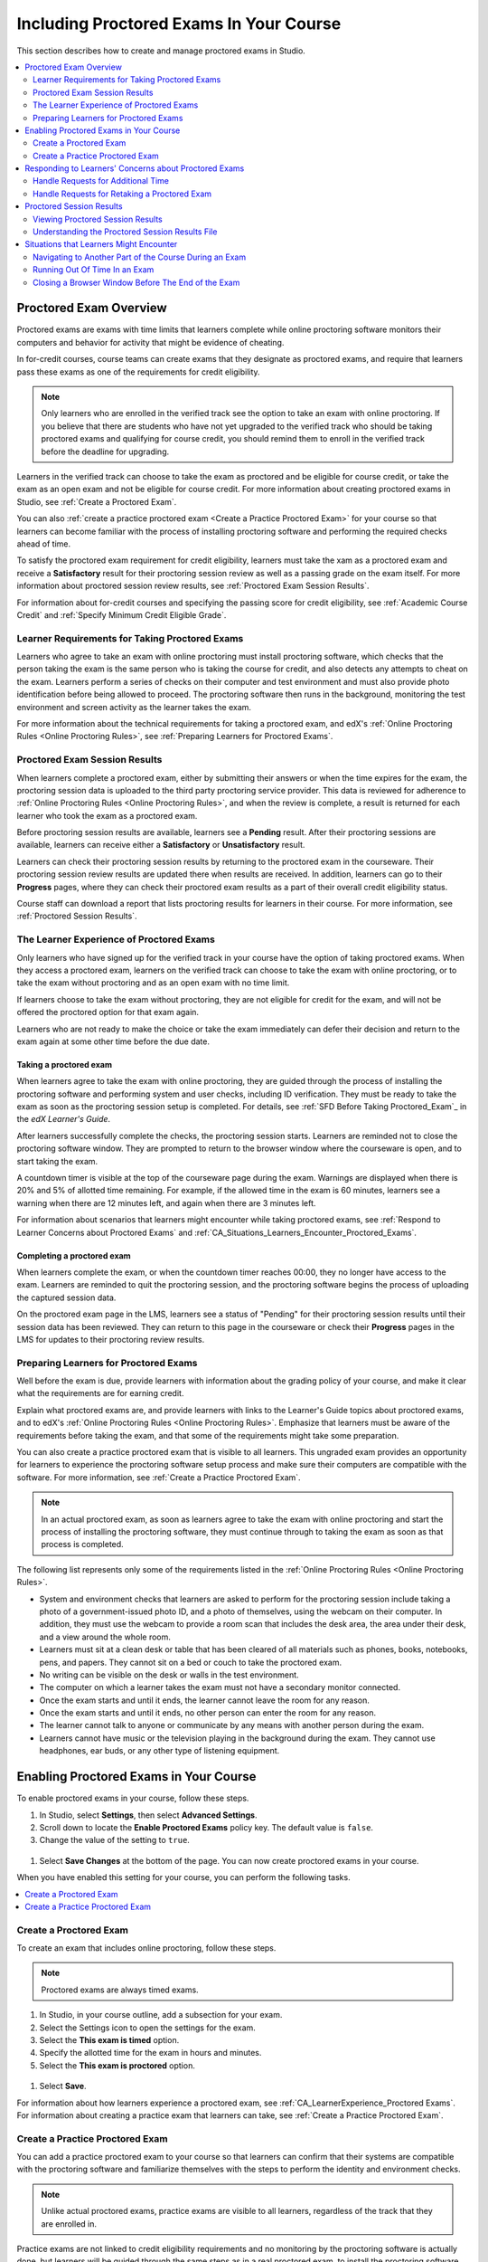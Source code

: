 .. _CA_ProctoredExams:

##########################################
Including Proctored Exams In Your Course
##########################################

This section describes how to create and manage proctored exams in Studio.

.. contents::
 :local:
 :depth: 2

.. _CA_ProctoredExams_Overview:

****************************
Proctored Exam Overview
****************************

Proctored exams are exams with time limits that learners complete while online
proctoring software monitors their computers and behavior for activity that
might be evidence of cheating.

In for-credit courses, course teams can create exams that they designate as
proctored exams, and require that learners pass these exams as one of the
requirements for credit eligibility.

.. note:: Only learners who are enrolled in the verified track see the option
   to take an exam with online proctoring. If you believe that there are
   students who have not yet upgraded to the verified track who should be
   taking proctored exams and qualifying for course credit, you should remind
   them to enroll in the verified track before the deadline for upgrading.

Learners in the verified track can choose to take the exam as proctored and be
eligible for course credit, or take the exam as an open exam and not be
eligible for course credit. For more information about creating proctored
exams in Studio, see :ref:`Create a Proctored Exam`.

You can also :ref:`create a practice proctored exam <Create a Practice
Proctored Exam>` for your course so that learners can become familiar with the
process of installing proctoring software and performing the required checks
ahead of time.

To satisfy the proctored exam requirement for credit eligibility, learners
must take the xam as a proctored exam and receive a **Satisfactory** result
for their proctoring session review as well as a passing grade on the exam
itself. For more information about proctored session review results, see
:ref:`Proctored Exam Session Results`.

For information about for-credit courses and specifying the passing score for
credit eligibility, see :ref:`Academic Course Credit` and :ref:`Specify
Minimum Credit Eligible Grade`.


=====================================================
Learner Requirements for Taking Proctored Exams
=====================================================

Learners who agree to take an exam with online proctoring must install
proctoring software, which checks that the person taking the exam is the same
person who is taking the course for credit, and also detects any attempts to
cheat on the exam. Learners perform a series of checks on their computer and
test environment and must also provide photo identification before being
allowed to proceed. The proctoring software then runs in the background,
monitoring the test environment and screen activity as the learner takes the
exam.

For more information about the technical requirements for taking a proctored
exam, and edX's :ref:`Online Proctoring Rules <Online Proctoring Rules>`, see
:ref:`Preparing Learners for Proctored Exams`.


.. _Proctored Exam Session Results:

===============================
Proctored Exam Session Results
===============================

When learners complete a proctored exam, either by submitting their answers or
when the time expires for the exam, the proctoring session data is uploaded to
the third party proctoring service provider. This data is reviewed for
adherence to :ref:`Online Proctoring Rules <Online Proctoring Rules>`, and
when the review is complete, a result is returned for each learner who took
the exam as a proctored exam.

Before proctoring session results are available, learners see a **Pending**
result. After their proctoring sessions are available, learners can receive
either a **Satisfactory** or **Unsatisfactory** result.

Learners can check their proctoring session results by returning to the
proctored exam in the courseware. Their proctoring session review results are
updated there when results are received. In addition, learners can go to their
**Progress** pages, where they can check their proctored exam results as a
part of their overall credit eligibility status.

Course staff can download a report that lists proctoring results for learners
in their course. For more information, see :ref:`Proctored Session Results`.


.. _CA_LearnerExperience_Proctored Exams:

==============================================
The Learner Experience of Proctored Exams
==============================================

Only learners who have signed up for the verified track in your course have
the option of taking proctored exams. When they access a proctored exam,
learners on the verified track can choose to take the exam with online
proctoring, or to take the exam without proctoring and as an open exam with no
time limit.

If learners choose to take the exam without proctoring, they are not eligible
for credit for the exam, and will not be offered the proctored option for that
exam again.

Learners who are not ready to make the choice or take the exam immediately can
defer their decision and return to the exam again at some other time before
the due date.

.. Question for Griff or Julia 

.. Do we want to give advice to course staff about planning an adequate due date?  e.g. allow more time than normal for allow proctoring results to come back? Allow time for administrative tasks, especially as edX support needs to be involved in creating extra time allowances. Course staff need to allow enough time to get confirmations back from Support and also to notify students. If resolution of any technical difficulty disputes is needed, students also need adequate time to retake the exam.


Taking a proctored exam
+++++++++++++++++++++++++++++++++

When learners agree to take the exam with online proctoring, they are guided
through the process of installing the proctoring software and performing
system and user checks, including ID verification. They must be ready to take
the exam as soon as the proctoring session setup is completed. For details,
see :ref:`SFD Before Taking Proctored_Exam`_ in the *edX Learner's Guide*.

After learners successfully complete the checks, the proctoring session starts.
Learners are reminded not to close the proctoring software window. They are
prompted to return to the browser window where the courseware is open, and to
start taking the exam.

A countdown timer is visible at the top of the courseware page during the
exam. Warnings are displayed when there is 20% and 5% of allotted time
remaining. For example, if the allowed time in the exam is 60 minutes,
learners see a warning when there are 12 minutes left, and again when there
are 3 minutes left.

For information about scenarios that learners might encounter while taking
proctored exams, see :ref:`Respond to Learner Concerns about Proctored Exams`
and :ref:`CA_Situations_Learners_Encounter_Proctored_Exams`.


Completing a proctored exam
+++++++++++++++++++++++++++++++++

When learners complete the exam, or when the countdown timer reaches 00:00,
they no longer have access to the exam. Learners are reminded to quit the
proctoring session, and the proctoring software begins the process of
uploading the captured session data.

On the proctored exam page in the LMS, learners see a status of "Pending" for
their proctoring session results until their session data has been reviewed.
They can return to this page in the courseware or check their **Progress**
pages in the LMS for updates to their proctoring review results.



.. _Preparing Learners for Proctored Exams:

====================================================
Preparing Learners for Proctored Exams
====================================================

Well before the exam is due, provide learners with information about the
grading policy of your course, and make it clear what the requirements are for
earning credit.

Explain what proctored exams are, and provide learners with links to the
Learner's Guide topics about proctored exams, and to edX's :ref:`Online
Proctoring Rules <Online Proctoring Rules>`. Emphasize that learners must be
aware of the requirements before taking the exam, and that some of the
requirements might take some preparation.

You can also create a practice proctored exam that is visible to all learners.
This ungraded exam provides an opportunity for learners to experience the
proctoring software setup process and make sure their computers are compatible
with the software. For more information, see :ref:`Create a Practice Proctored
Exam`.

.. note:: In an actual proctored exam, as soon as learners agree to take the
   exam with online proctoring and start the process of installing the
   proctoring software, they must continue through to taking the exam as soon
   as that process is completed.

The following list represents only some of the requirements listed in the
:ref:`Online Proctoring Rules <Online Proctoring Rules>`.

* System and environment checks that learners are asked to perform for the
  proctoring session include taking a photo of a government-issued photo ID,
  and a photo of themselves, using the webcam on their computer. In addition,
  they must use the webcam to provide a room scan that includes the desk area,
  the area under their desk, and a view around the whole room.

* Learners must sit at a clean desk or table that has been cleared of all
  materials such as phones, books, notebooks, pens, and papers. They cannot
  sit on a bed or couch to take the proctored exam.

* No writing can be visible on the desk or walls in the test environment.

* The computer on which a learner takes the exam must not have a secondary
  monitor connected.

* Once the exam starts and until it ends, the learner cannot leave the room
  for any reason.

* Once the exam starts and until it ends, no other person can enter the room
  for any reason.

* The learner cannot talk to anyone or communicate by any means with another
  person during the exam.

* Learners cannot have music or the television playing in the background during
  the exam. They cannot use headphones, ear buds, or any other type of
  listening equipment.


.. _Enabling Timed or Proctored Exams:

**************************************************
Enabling Proctored Exams in Your Course
**************************************************


To enable proctored exams in your course, follow these steps.

#. In Studio, select **Settings**, then select **Advanced Settings**.

#. Scroll down to locate the **Enable Proctored Exams** policy key. The
   default value is ``false``.

#. Change the value of the setting to ``true``.

  .. image:: ../../../../shared/building_and_running_chapters/Images/Proctoring_AdvancedSetting.png
     :alt: The "Enable Timed and Proctored Exams" advanced setting with a value of "true".
     :width: 500

#. Select **Save Changes** at the bottom of the page. You can now create
   proctored exams in your course.

When you have enabled this setting for your course, you can perform the
following tasks.

.. contents::
 :local:
 :depth: 1


.. _Create a Proctored Exam:

=================================
Create a Proctored Exam
=================================

To create an exam that includes online proctoring, follow these steps.

.. note:: Proctored exams are always timed exams.

#. In Studio, in your course outline, add a subsection for your exam.

#. Select the Settings icon to open the settings for the exam.

#. Select the **This exam is timed** option.

#. Specify the allotted time for the exam in hours and minutes.

#. Select the **This exam is proctored** option.

  .. image:: ../../../../shared/building_and_running_chapters/Images/Proctoring_StudioSetProctoredExam.png
     :alt: The Studio subsection settings dialog showing selections for a timed and proctored final exam. 
     :width: 600

#. Select **Save**.

For information about how learners experience a proctored exam, see
:ref:`CA_LearnerExperience_Proctored Exams`. For information about creating a
practice exam that learners can take, see :ref:`Create a Practice Proctored
Exam`.


.. _Create a Practice Proctored Exam:

===================================
Create a Practice Proctored Exam
===================================

You can add a practice proctored exam to your course so that learners can
confirm that their systems are compatible with the proctoring software and
familiarize themselves with the steps to perform the identity and environment
checks. 

.. note:: Unlike actual proctored exams, practice exams are visible to all
   learners, regardless of the track that they are enrolled in.

Practice exams are not linked to credit eligibility requirements and
no monitoring by the proctoring software is actually done, but learners will
be guided through the same steps as in a real proctored exam, to install the
proctoring software, perform the identify checks and room scan. 

Learners who have performed the proctoring software installation for a
practice exam are required to perform the same installation step when they
prepare to take an actual proctored exam, to ensure that they are using the
latest version of the proctoring software.


To create a practice exam, follow these steps.

.. note:: Make sure you create the practice exam as an ungraded exam.

#. In Studio, in your course outline, add a subsection for the practice exam. 

#. Give a name to the exam that clearly identifies it as a practice exam.

#. Select the Settings icon to open the settings for the exam.

#. Make sure the exam is specified as **Not Graded**.

#. Select the **This exam is timed** option.

#. Specify the allotted time for the exam in hours and minutes.

   For a practice exam, edX recommends that you specify a relatively short
   duration that is appropriate for the number of example problems you
   include.

#. Select the **This exam is proctored** option.   

#. Select the **This exam is a practice exam** option.

  .. image:: ../../../../shared/building_and_running_chapters/Images/Proctoring_StudioSetPracticeExam.png
     :alt: The Studio subsection settings dialog, showing settings for an ungraded practice proctored exam.
     :width: 600

#. Select **Save**.

#. Optionally, add a text component to the exam to provide learners with
   information about the proctored exam in your course. You might also want to
   add a few dummy questions to the exam.

The practice exam is added to the courseware, and is visible to all learners
regardless of their enrollment track. 


.. _Respond to Learner Concerns about Proctored Exams:

**********************************************************
Responding to Learners' Concerns about Proctored Exams
**********************************************************

In addition to questions that can be answered in the FAQs on edx.org, or by
the :ref:`Online Proctoring Rules <Online Proctoring Rules>`, situations might
arise that require an action by edX Support.

.. contents::
 :local:
 :depth: 1


.. _Requests for Additional Time:

===================================
Handle Requests for Additional Time 
===================================

In some situations, for example to accommodate learners with disabilities,
additional time allowances can be provided for specific students. Consult with
your organization's Disability Services resources to decide whether and how a
learner with specific needs can be accommodated for a timed exam.

If it is confirmed that additional time should be allowed for a specific
student to take the exam, follow these steps.

#. Contact edX Support to ask them to set up a time allowance for the learner.

#. Provide edX Support with the learner's username or email address, and the
   amount of additional time that this learner should be allowed to complete
   the exam.

#. When the allowance has been set up, let the learner know their adjusted
   allowed time for the exam.

   When this learner starts taking the exam, the exam timer takes into account
   the adjusted time.


.. _Requests for Retaking a Proctored Exam:

=====================================================
Handle Requests for Retaking a Proctored Exam
=====================================================

Course teams might have to manage situations where learners experienced
technical difficulties with online proctoring, or other reasons for requesting
a chance to retake a proctored exam. 

.. note:: Deleting a learner's exam attempt clears all submitted answers, and
   the learner experiences the exam as if for the first time, including making
   the choice to take the exam with online proctoring, obtaining an exam code,
   going through the proctoring software setup, and so on.

If a learner's request for retaking a proctored exam is valid, and you want to
delete the record of their exam attempt so that they can retake the exam,
follow these steps.

#. Contact edX Support to ask them to delete the exam attempt for the learner.

#. Provide edX Support with the learner's username or email address.

#. When the exam attempt has been deleted, let the learner know that they can
   retake the exam.


.. _Proctored Session Results:

******************************
Proctored Session Results
******************************

The proctoring software monitors both the screen activity and webcam view of
learners. When learners complete a proctored exam, their proctoring session
data is uploaded for review by the proctoring service provider. Reviewers
apply defined criteria including the :ref:`Online Proctoring Rules <Online
Proctoring Rules>` to decide whether any observed behavior should be flagged.

Two results are possible for proctoring session reviews.

*  **Satisfactory** - the learner has passed the proctoring review.

*  **Unsatisfactory** - Some suspicious activity has been observed. The
   learner has not passed the proctoring review.

Some learner behavior that is listed in the Online Proctoring Rules is
discouraged but does not impact the integrity of the exam. Violations in
these cases might be flagged but learners with such flags can still receive a
**Satisfactory** result. For example, a learner is discouraged from playing music
or having a TV on in the background while they take their exam, but if their
session recording shows such behavior, it is still possible for them to
receive a **Satisfactory** result for their proctoring session results, as long as
there are no instances of suspicious activity that do seem to indicate
cheating.

Activities that would cause learners to fail their proctoring session review
include not providing a photo ID, using a second computer during the proctored
exam, appearing to read the exam to another person in the room, displaying
nudity or explicit materials or browsing adult-based content. If there is even
one instance of such activity, learners receive an **Unsatisfactory** result
for their proctoring session.


.. _Viewing Proctored Session Results:

=================================
Viewing Proctored Session Results
=================================

At any time after learners have taken the proctored exam in your course, you
can download a .CSV file that displays the status of the proctoring session
for participating learners.

.. note:: The Proctored Session Results report only shows the result of
   reviews of the proctored sessions. These results are separate from the
   learners' grades on the exam.

To generate and download a file of proctoring session results, follow these
steps.

.. important:: Because the proctoring session results file contains
   confidential, personally identifiable data which might be subject to the
   Family Educational Rights and Privacy Act (FERPA), be sure to follow your
   institution's data stewardship policies when you open or save this file.

#. View the live version of your course.

#. In the LMS, select **Instructor**, then select **Data Download**.

#. Select **Generate Proctored Exam Results Report**.

  .. image:: ../../../../shared/building_and_running_chapters/Images/Proctoring_GenerateCSVExamResults.png
     :alt: The "Generate Proctored Exam Results Report" button in the LMS. 
     :width: 400

   A status message indicates that the report generation process is in
   progress. This process can take some time to complete, but you can navigate
   away from this page and do other work while it runs.

4. To check the progress of the report generation, reload the page in your
   browser and scroll down to the **Pending Tasks** section. The status of active
   tasks is shown in the table.

   When the report is complete, a linked .csv file name becomes available
   above the **Pending Tasks** section. File names are in the format
   ``{course_id}_proctored_exam_results_report_{datetime}.csv``. The most
   recently generated reports appear at the top of the list.

5. To open or save a report file, locate and click the link for the report you
   requested.

     .. image:: ../../../../shared/building_and_running_chapters/Images/Proctoring_CSVExamResultsLink.png
     :alt: The link for a generated proctored exam results report in the instructor dashboard. 
     :width: 600

   You can open .csv files in a spreadsheet application to sort, graph, and
   compare data.

.. note:: To prevent the accidental distribution of learner data, you can
   download exam result report files only by clicking the links on this page.
   Do not copy these links for reuse elsewhere, as they expire within 5
   minutes. The links on this page also expire if the page is open for more
   than 5 minutes. If necessary, refresh the page to generate new links.


.. _Proctored Session Results File:

=================================================
Understanding the Proctored Session Results File
=================================================

The .CSV file that you can download to view the status and results of
learners' proctoring sessions contains the following fields.

.. Chris Are these columns in the report finalized? I think you mentioned that some of these might be removed.

.. Chris Questions marks in the table indicate where I'm not sure of some column descriptions. 

.. list-table::
   :widths: 30 55
   :header-rows: 1

   * - Column
     - Description
   * - Created
     - The date and time that the learner agreed to take the exam as proctored
       and was assigned an exam code
   * - Modified
     - ?
   * - Started At
     - The date and time that the learner started to take the proctored exam.
   * - Exam Name
     - The name of the proctored exam in the courseware.
   * - User/Email
     - The username or email address that identifies the learner taking the
       proctored exam.
   * - Completed At
     - The date and time that the learner completed the proctored exam.
   * - External ID
     - ?
   * - Allowed Time
     - The time in hours and minutes (?) that this learner was allowed to
       complete the exam.
   * - Status
     - The status of the proctoring session review. Possible values are
       ``created``, ``ready to start``, ``started``, ``timed out``,
       ``completed``, ``submitted``, ``verified``, ``rejected``, and
       ``error``. For an explanation of each status, see the table below.
   * - Attempt Code   
     - The unique code that was assigned to this learner for the proctored exam.
   * - Is Sample Attempt  
     - Indicates whether this exam attempt was for a practice exam.
   * - Last Poll Time
     - ?
   * - Last Poll IP Address
     - ?    

The following table describes the possible values in the Status column.

.. list-table::
   :widths: 30 55
   :header-rows: 1

   * - Value in the Status column
     - Description
   * - Created
     - The exam attempt record has been created, but the exam has not yet been
       started.
   * - Ready to Start
     - The exam attempt record has been created. The learner still needs to
       start the  exam.
   * - Started
     - The learner has started the proctored exam.
   * - Timed Out
     - The proctored exam has timed out.
   * - Completed
     - The learner has completed the proctored exam.
   * - Submitted
     - The learner has completed the proctored exam and results have been
       submitted for review.
   * - Satisfactory
     - The proctoring session review has been completed, and has passed.
   * - Unsatisfactory
     - The proctoring session review has been completed, and has not passed.
   * - Error
     - The exam is believed to be in error.


.. _CA_Situations_Learners_Encounter_Proctored_Exams:

**********************************************************
Situations that Learners Might Encounter
**********************************************************

This section provides information about scenarios that learners might
encounter while they take proctored exams. In general, course teams will have
to decide how to proceed on a case by case basis.

=========================================================
Navigating to Another Part of the Course During an Exam
=========================================================

While they are taking a proctored exam, learners can navigate (using the same
browser session) to other parts of your course.

.. note:: It is a violation of edX's Online Proctoring Rules for learners to
   navigate to websites other than edX.org during the proctored exam.

If learners navigate to other parts of your course, they see an alert message
indicating that the timer on their exam continues to count down. When learners
return to the exam, they resume where they left the exam. The timer has been
continuing to count down during the learner's time away from the exam.


==========================================
Running Out Of Time In an Exam
==========================================

If the timer reaches 00.00 before a learner has completed the exam, the exam
ends, and all answers that the learner has submitted up to that point in time
are submitted for grading. 

The proctoring software detects that the edX exam has ended, and prompts
learners to confirm that they want to quit their proctoring session. Learners
must go back to the proctoring software and confirm that they are quitting, so
that the proctoring session ends and the proctoring session data is uploaded
for review.


=======================================================
Closing a Browser Window Before The End of the Exam
=======================================================

Several situations might arise during the exam. This section describes the
result of each of these situations.

In some cases, course team members will have to decide whether the exam
results that were obtained are valid, or whether the exam attempt should be
cleared and the learner given an opportunity to retake the exam. For more
information, see :ref:`Requests for Retaking a Proctored Exam`.


The Proctoring Software Terminates Unexpectedly
+++++++++++++++++++++++++++++++++++++++++++++++++++

If the proctoring software crashes, the LMS alerts learners and stops the
exam. Learners should contact edX Support in this situation.


The edX Browser Terminates Unexpectedly
+++++++++++++++++++++++++++++++++++++++++++++++++++

If the browser in which the edX exam is running crashes, the exam timer for
each learner continues to run. Learners can reopen their exam in a new browser
window and continue their exam, but they will have lost time while the browser
was closed.

.. Question for Chris: how does the proctoring software view such a break in taking the exam?


Learners Close the Proctoring Software Window
+++++++++++++++++++++++++++++++++++++++++++++++

If learners close their proctoring software windows before they have completed
a proctored exam, they see alert messages warning them that they are ending
their exam. If they continue to close the proctoring software window, both the
exam and the proctoring session end.

The exam is stopped in the LMS. Answers in the exam up to the point that the
session ended are submitted for grading, but the proctoring session recording
might not be completely uploaded. Learners should contact edX Support in this
situation.


Learners Close the edX Exam Window
+++++++++++++++++++++++++++++++++++

If learners close the browser in which their edX proctored exam is running
before they have completed the exam, they might not see any alerts, depending
on the browser that they are using. The exam  timer for each learner continues
to run. If learners reopen their exam in a new browser window, they can
continue their exam, but they will have lost time while the browser was
closed.

.. Question for Chris: how does the proctoring software view such a break in taking the exam?
